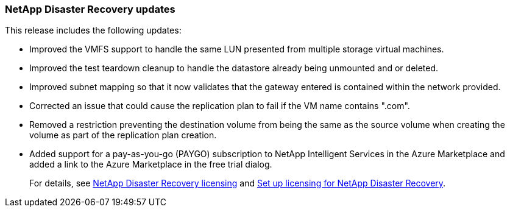 === NetApp Disaster Recovery updates

This release includes the following updates: 

* Improved the VMFS support to handle the same LUN presented from multiple storage virtual machines.
* Improved the test teardown cleanup to handle the datastore already being unmounted and or deleted.
* Improved subnet mapping so that it now validates that the gateway entered is contained within the network provided.
* Corrected an issue that could cause the replication plan to fail if the VM name contains ".com".
* Removed a restriction preventing the destination volume from being the same as the source volume when creating the volume as part of the replication plan creation.
* Added support for a pay-as-you-go (PAYGO) subscription to NetApp Intelligent Services in the Azure Marketplace and added a link to the Azure Marketplace in the free trial dialog. 
//+
//For details, see  link:../get-started/dr-intro.html#licensing[NetApp Disaster Recovery licensing] and link:../get-started/dr-licensing.html[Set up licensing for NetApp Disaster Recovery].
+
For details, see https://docs.netapp.com/us-en/bluexp-disaster-recovery/get-started/dr-intro.html#licensing[NetApp Disaster Recovery licensing] and https://docs.netapp.com/us-en/bluexp-disaster-recovery/get-started/dr-licensing.html[Set up licensing for NetApp Disaster Recovery].

